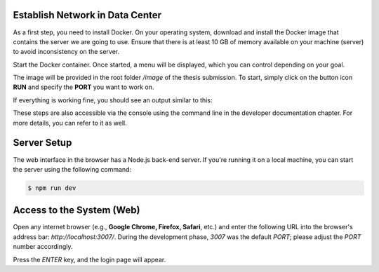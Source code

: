 Establish Network in Data Center
================================

As a first step, you need to install Docker. On your operating system, download and install the Docker image that contains the server we are going to use. Ensure that there is at least 10 GB of memory available on your machine (server) to avoid inconsistency on the server.

Start the Docker container. Once started, a menu will be displayed, which you can control depending on your goal.

.. image:: ../../images/docker/01.png
   :alt: Docker image

.. image:: ../../images/docker/02.png
   :alt: Docker container

.. image:: ../../images/docker/03.png
   :alt: Docker container up and running

The image will be provided in the root folder `/image` of the thesis submission. To start, simply click on the button icon **RUN** and specify the **PORT** you want to work on.

.. image:: ../../images/docker/04.png
   :alt: Docker runs a new container

If everything is working fine, you should see an output similar to this:

.. image:: ../../images/docker/03.png
   :alt: Docker running successfully

These steps are also accessible via the console using the command line in the developer documentation chapter. For more details, you can refer to it as well.

Server Setup
============

The web interface in the browser has a Node.js back-end server. If you're running it on a local machine, you can start the server using the following command:

.. code-block:: shell

   $ npm run dev

Access to the System (Web)
==========================

Open any internet browser (e.g., **Google Chrome, Firefox, Safari**, etc.) and enter the following URL into the browser's address bar: `http://localhost:3007/`. During the development phase, `3007` was the default `PORT`; please adjust the `PORT` number accordingly.

.. image:: ../../images/web/00.png
   :alt: Using Google Chrome

Press the `ENTER` key, and the login page will appear.
